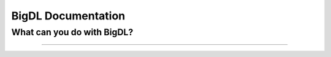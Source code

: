 BigDL Documentation
===========================

What can you do with BigDL?
----------------------------

-----------

.. grid:: 1 1 3 3

    .. grid-item-card::
        :text-align: center
        :shadow: none
        :class-header: sd-bg-light
        :class-footer: sd-bg-light
        :class-card: sd-mb-2

        **Build Distributed AI on Spark with DLLib**
        ^^^
        - Build Deep Learning programs with Scala and run on Spark (`link <dummy.html>`_)
        - Build Deep Learning programs in **Python** and run on Spark (`link <dummy.html>`_)

        +++
        .. button-ref:: doc/DLLib/Overview/dllib
            :color: primary
            :expand:
            :outline:

            Get Started

    .. grid-item-card::
        :text-align: center
        :shadow: none
        :class-header: sd-bg-light
        :class-footer: sd-bg-light
        :class-card: sd-mb-2

        **Accelerate TF/PyTorch programs with Nano**
        ^^^
        Chronos is an application framework for building large-scale time series analysis applications.
        +++
        .. button-ref:: doc/Nano/Overview/nano
            :color: primary
            :expand:
            :outline:

            Get Started

    .. grid-item-card::
        :text-align: center
        :shadow: none
        :class-header: sd-bg-light
        :class-footer: sd-bg-light
        :class-card: sd-mb-2

        **Make TF/PyTorch programs distributed with Orca**
        ^^^
        Chronos is an application framework for building large-scale time series analysis applications.
        +++
        .. button-ref:: doc/Orca/Overview/Orca
            :color: primary
            :expand:
            :outline:

            Get Started

.. grid:: 1 1 3 3

    .. grid-item-card::
        :text-align: center
        :shadow: none
        :class-header: sd-bg-light
        :class-footer: sd-bg-light
        :class-card: sd-mb-2

        **Build Time Series Applications with Chronos**
        ^^^
        Chronos is an application framework for building large-scale time series analysis applications.
        +++
        .. button-ref:: doc/Chronos/Overview/chronos
            :color: primary
            :expand:
            :outline:

            Get Started

    .. grid-item-card::
        :text-align: center
        :shadow: none
        :class-header: sd-bg-light
        :class-footer: sd-bg-light
        :class-card: sd-mb-2

        **Build Large-scale Recommendation System with Friesian**
        ^^^
        Chronos is an application framework for building large-scale time series analysis applications.
        +++
        .. button-ref:: doc/PPML/Overview/ppml
            :color: primary
            :expand:
            :outline:

            Get Started

    .. grid-item-card::
        :text-align: center
        :shadow: none
        :class-header: sd-bg-light
        :class-footer: sd-bg-light
        :class-card: sd-mb-2

        **Protect and Secure with PPML**
        ^^^
        Chronos is an application framework for building large-scale time series analysis applications.
        +++
        .. button-ref:: doc/PPML/Overview/ppml
            :color: primary
            :expand:
            :outline:

            Get Started



.. meta::
   :google-site-verification: hG9ocvSRSRTY5z8g6RLn97_tdJvYRx_tVGhNdtZZavM
